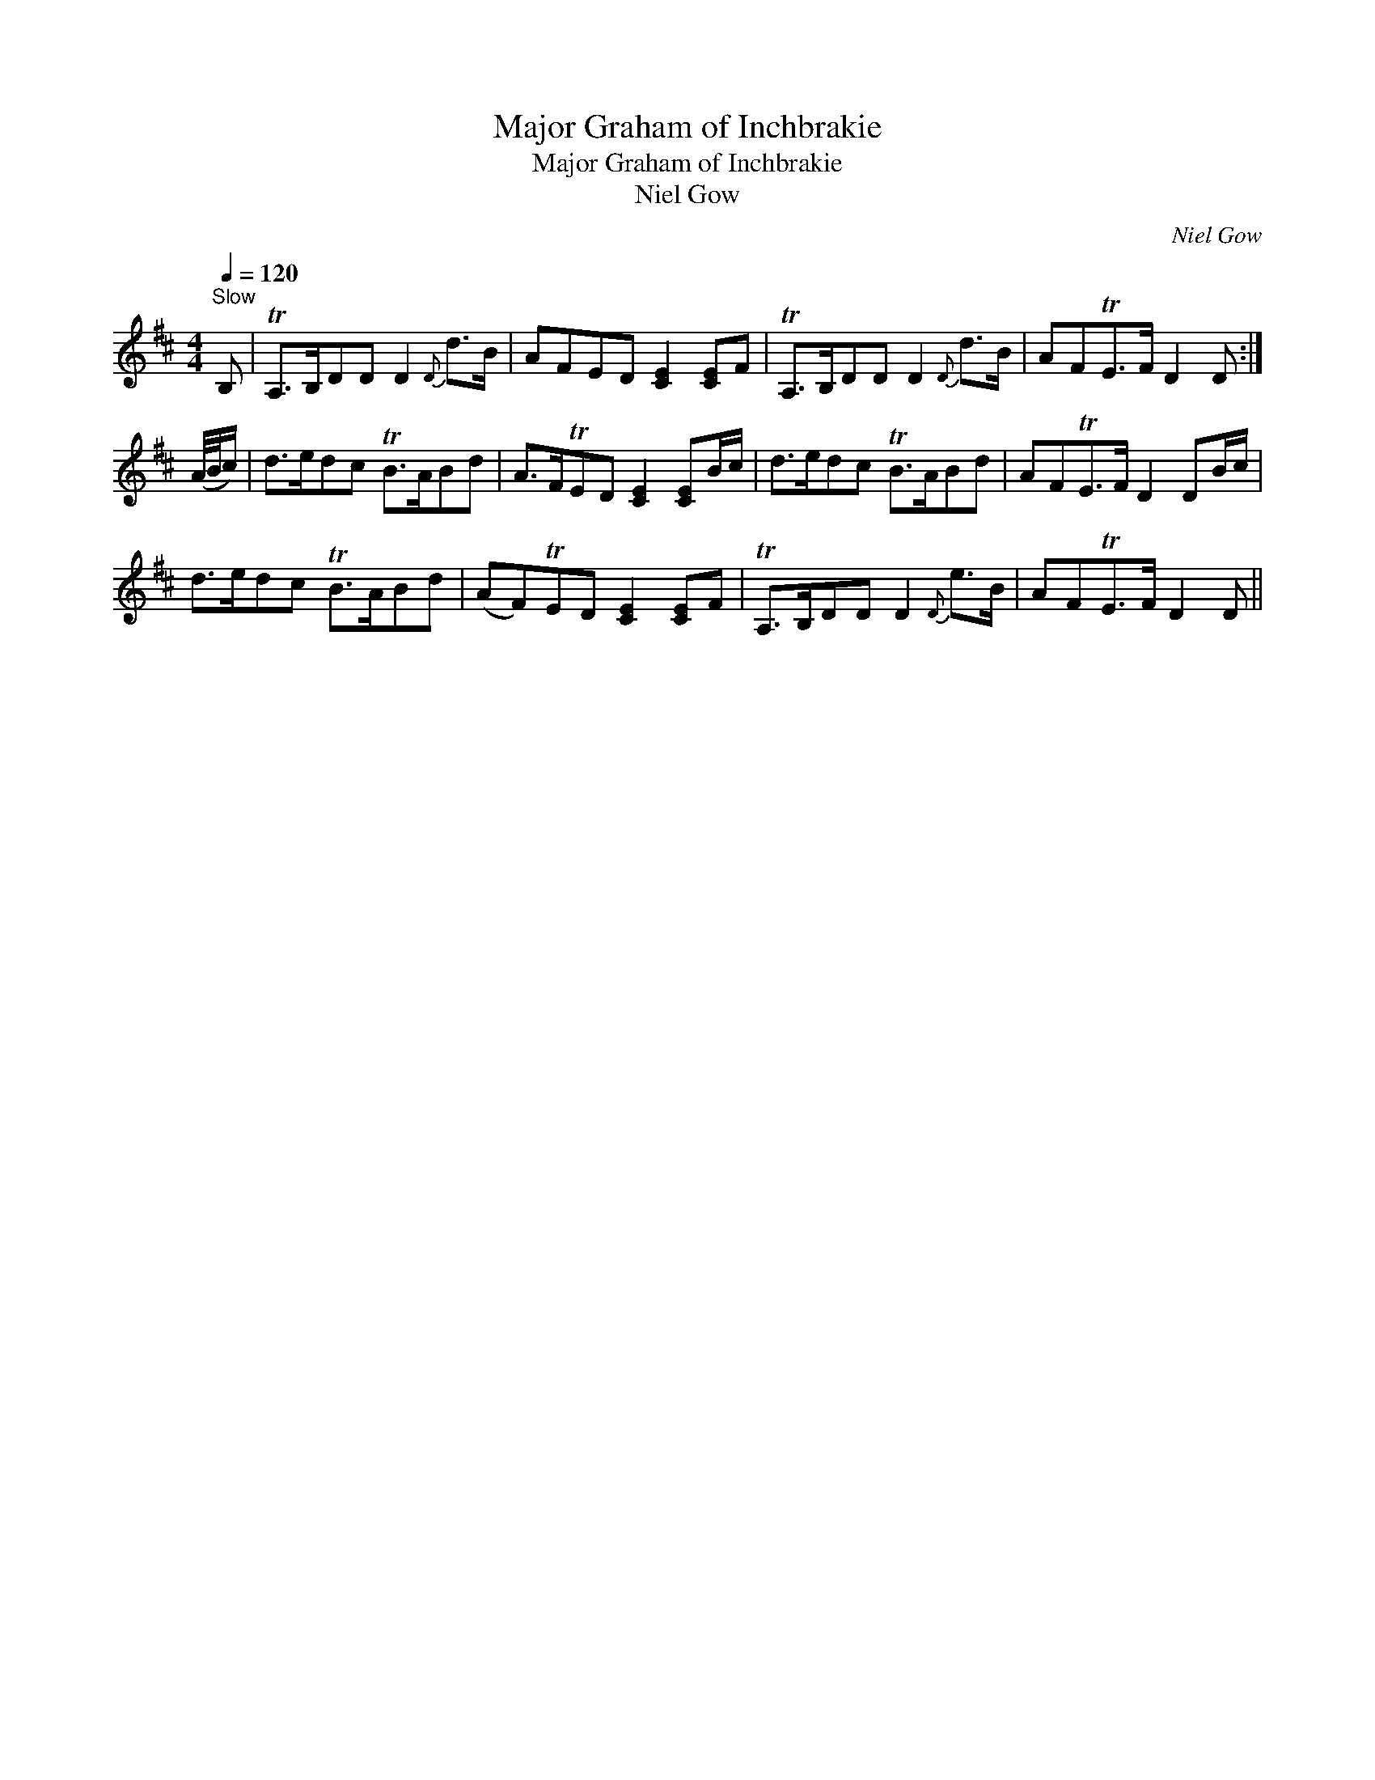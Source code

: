 X:1
T:Major Graham of Inchbrakie
T:Major Graham of Inchbrakie
T:Niel Gow
C:Niel Gow
L:1/8
Q:1/4=120
M:4/4
K:D
V:1 treble 
V:1
"^Slow" B, | TA,>B,DD D2{D} d>B | AFED [CE]2 [CE]F | TA,>B,DD D2{D} d>B | AFTE>F D2 D :| %5
 (A/4B/4c/) | d>edc TB>ABd | A>FTED [CE]2 [CE]B/c/ | d>edc TB>ABd | AFTE>F D2 DB/c/ | %10
 d>edc TB>ABd | (AF)TED [CE]2 [CE]F | TA,>B,DD D2{D} e>B | AFTE>F D2 D || %14


